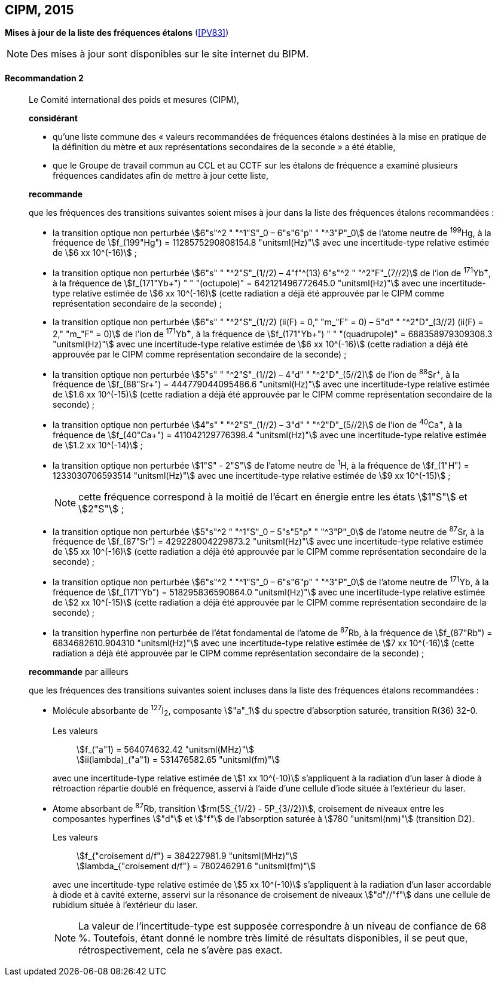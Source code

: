 [[cipm2015]]
[%unnumbered]
== CIPM, 2015

[[cipm2015r2]]
[%unnumbered]
=== {blank}

[.variant-title,type=quoted]
*Mises à jour de la liste des fréquences étalons* (<<PV83>>)

NOTE: Des mises à jour sont disponibles sur le site
internet du BIPM.

[[cipm2015r2r2]]
==== Recommandation 2
____

Le Comité international des poids et mesures (CIPM),

*considérant*
(((seconde)))

* qu’une liste commune des «{nbsp}valeurs recommandées de fréquences étalons destinées à la
mise en pratique de la définition du mètre(((mètre (stem:["unitsml(m)"])))) et aux représentations secondaires de la
seconde{nbsp}» a été établie,

* que le Groupe de travail commun au CCL et au CCTF sur les étalons de fréquence a
examiné plusieurs fréquences candidates afin de mettre à jour cette liste,

*recommande*

que les fréquences des transitions suivantes soient mises à jour dans la liste des fréquences
étalons recommandées{nbsp}:

* la transition optique non perturbée stem:[6"s"^2 " "^1"S"_0 – 6"s"6"p" " "^3"P"_0] de l’atome neutre de ^199^Hg,
à la fréquence de stem:[f_(199"Hg") = 1128575290808154.8 "unitsml(Hz)"] avec une incertitude-type relative
estimée de stem:[6 xx 10^(-16)]{nbsp};

* la transition optique non perturbée stem:[6"s" " "^2"S"_(1//2) – 4"f"^(13) 6"s"^2 " "^2"F"_(7//2)] de l’ion de ^171^Yb^\+^, à la fréquence
de stem:[f_(171"Yb+") " " "(octupole)" = 642121496772645.0 "unitsml(Hz)"] avec une incertitude-type relative estimée
de stem:[6 xx 10^(-16)] (cette radiation a déjà été approuvée par le CIPM comme représentation
secondaire de la seconde){nbsp}; (((seconde)))

* la transition optique non perturbée stem:[6"s" " "^2"S"_(1//2) (ii(F) = 0," "m_"F" = 0) – 5"d" " "^2"D"_(3//2) (ii(F) = 2," "m_"F" = 0)] de l’ion
de ^171^Yb^\+^, à la fréquence de stem:[f_(171"Yb+") " " "(quadrupole)" = 688358979309308.3 "unitsml(Hz)"] avec une
incertitude-type relative estimée de stem:[6 xx 10^(-16)] (cette radiation a déjà été approuvée par le
CIPM comme représentation secondaire de la seconde){nbsp}; (((seconde)))

* la transition optique non perturbée stem:[5"s" " "^2"S"_(1//2) – 4"d" " "^2"D"_(5//2)] de l’ion de ^88^Sr^\+^, à la fréquence de
stem:[f_(88"Sr+") = 444779044095486.6 "unitsml(Hz)"] avec une incertitude-type relative estimée de stem:[1.6 xx 10^(-15)]
(cette radiation a déjà été approuvée par le CIPM comme représentation secondaire de la
seconde){nbsp}; (((seconde)))

* la transition optique non perturbée stem:[4"s" " "^2"S"_(1//2) – 3"d" " "^2"D"_(5//2)] de l’ion de ^40^Ca^\+^, à la fréquence de
stem:[f_(40"Ca+") = 411042129776398.4 "unitsml(Hz)"] avec une incertitude-type relative estimée de stem:[1.2 xx 10^(-14)]{nbsp};
* la transition optique non perturbée stem:[1"S" - 2"S"] de l’atome neutre de ^1^H, à la fréquence de stem:[f_(1"H") = 1233030706593514 "unitsml(Hz)"] avec une incertitude-type relative estimée de stem:[9 xx 10^(-15)]{nbsp};
+
--
NOTE: cette fréquence correspond à la moitié de l’écart en énergie entre les états stem:[1"S"] et stem:[2"S"]{nbsp};
--

* la transition optique non perturbée stem:[5"s"^2 " "^1"S"_0 – 5"s"5"p" " "^3"P"_0] de l’atome neutre de ^87^Sr,
à la fréquence de stem:[f_(87"Sr") = 429228004229873.2 "unitsml(Hz)"] avec une incertitude-type relative estimée
de stem:[5 xx 10^(-16)] (cette radiation a déjà été approuvée par le CIPM comme représentation
secondaire de la seconde){nbsp};(((seconde)))

* la transition optique non perturbée stem:[6"s"^2 " "^1"S"_0 – 6"s"6"p" " "^3"P"_0] de l’atome neutre de ^171^Yb,
à la fréquence de stem:[f_(171"Yb") = 518295836590864.0 "unitsml(Hz)"] avec une incertitude-type relative
estimée de stem:[2 xx 10^(-15)] (cette radiation a déjà été approuvée par le CIPM comme représentation
secondaire de la seconde){nbsp};

* la transition hyperfine non perturbée de l’état fondamental de l’atome de ^87^Rb,
à la fréquence de stem:[f_(87"Rb") = 6834682610.904310 "unitsml(Hz)"] avec une incertitude-type relative estimée
de stem:[7 xx 10^(-16)] (cette radiation a déjà été approuvée par le CIPM comme représentation
secondaire de la seconde){nbsp};

*recommande* par ailleurs

que les fréquences des transitions suivantes soient incluses dans la liste des fréquences étalons
recommandées{nbsp}:

* Molécule absorbante de ^127^I~2~, composante stem:["a"_1] du spectre d’absorption saturée,
transition R(36) 32-0.
+
--
[align=left]
Les valeurs:: stem:[f_("a"1) = 564074632.42 "unitsml(MHz)"] +
stem:[ii(lambda)_("a"1) = 531476582.65 "unitsml(fm)"]

avec une incertitude-type relative estimée de stem:[1 xx 10^(-10)] s’appliquent à la radiation d’un laser à
diode à rétroaction répartie doublé en fréquence, asservi à l’aide d’une cellule d’iode située à
l’extérieur du laser.
--

* Atome absorbant de ^87^Rb, transition stem:[rm(5S_{1//2} - 5P_{3//2})], croisement de niveaux entre les
composantes hyperfines stem:["d"] et stem:["f"] de l’absorption saturée à stem:[780 "unitsml(nm)"] (transition D2).
+
--
[align=left]
Les valeurs:: stem:[f_{"croisement d/f"} = 384227981.9 "unitsml(MHz)"] +
stem:[lambda_{"croisement d/f"} = 780246291.6 "unitsml(fm)"]

avec une incertitude-type relative estimée de stem:[5 xx 10^(-10)] s’appliquent à la radiation d’un laser
accordable à diode et à cavité externe, asservi sur la résonance de croisement de niveaux stem:["d"//"f"]
dans une cellule de rubidium située à l’extérieur du laser.

NOTE: La valeur de l’incertitude-type est supposée correspondre à un niveau de confiance de 68 %. Toutefois, étant donné le nombre très limité de résultats disponibles, il se peut que, rétrospectivement, cela ne s’avère pas exact.
--
____

